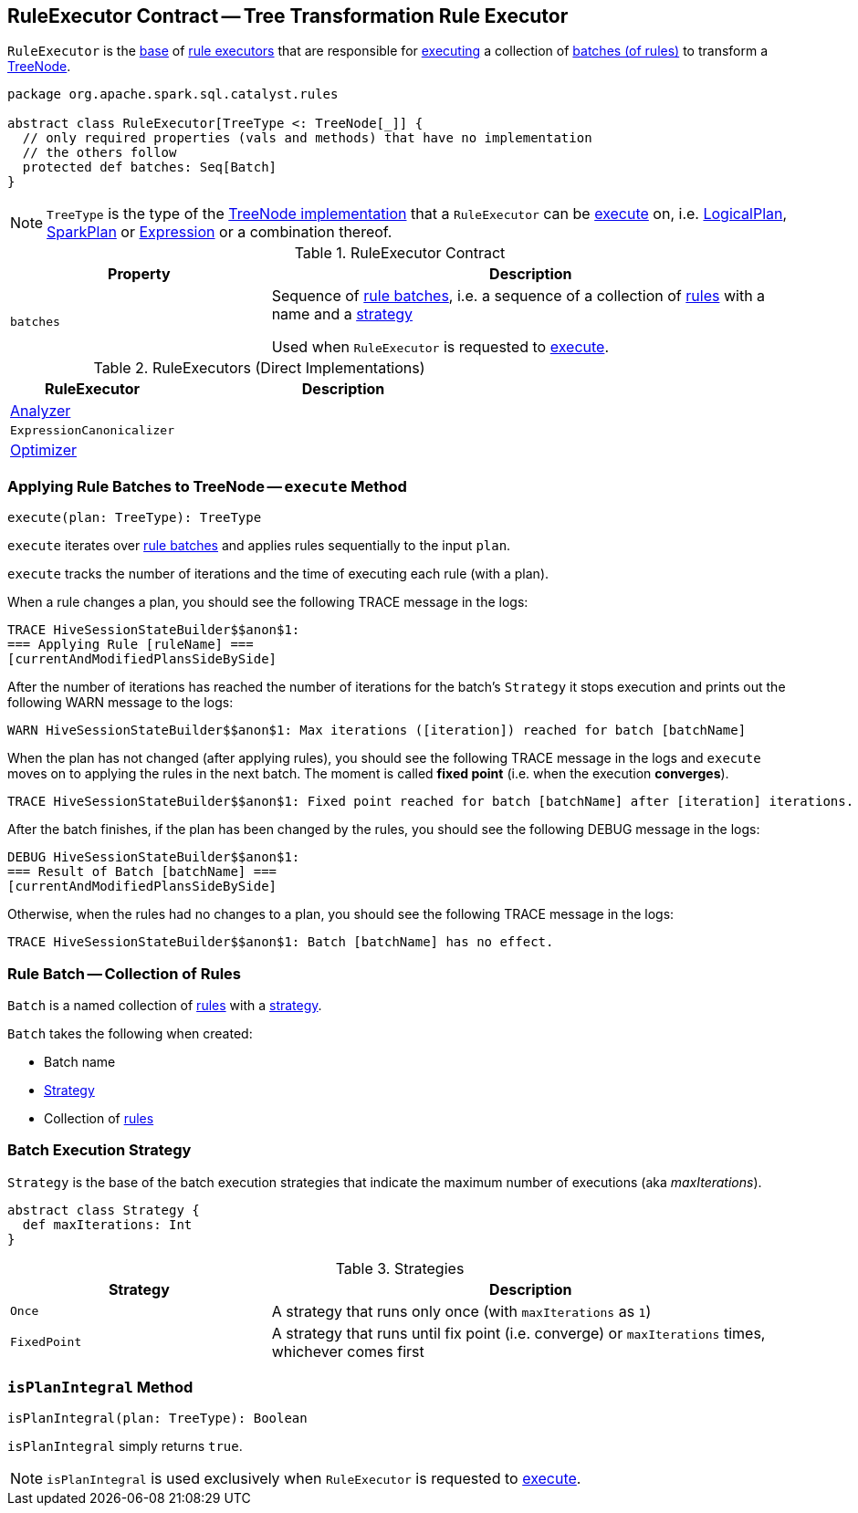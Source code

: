 == [[RuleExecutor]] RuleExecutor Contract -- Tree Transformation Rule Executor

`RuleExecutor` is the <<contract, base>> of <<extensions, rule executors>> that are responsible for <<execute, executing>> a collection of <<batches, batches (of rules)>> to transform a <<spark-sql-catalyst-TreeNode.adoc#, TreeNode>>.

[[contract]]
[source, scala]
----
package org.apache.spark.sql.catalyst.rules

abstract class RuleExecutor[TreeType <: TreeNode[_]] {
  // only required properties (vals and methods) that have no implementation
  // the others follow
  protected def batches: Seq[Batch]
}
----

[[TreeType]]
NOTE: `TreeType` is the type of the <<spark-sql-catalyst-TreeNode.adoc#implementations, TreeNode implementation>> that a `RuleExecutor` can be <<execute, execute>> on, i.e. <<spark-sql-LogicalPlan.adoc#, LogicalPlan>>, <<spark-sql-SparkPlan.adoc#, SparkPlan>> or <<spark-sql-Expression.adoc#, Expression>> or a combination thereof.

.RuleExecutor Contract
[cols="1m,2",options="header",width="100%"]
|===
| Property
| Description

| batches
| [[batches]] Sequence of <<Batch, rule batches>>, i.e. a sequence of a collection of <<spark-sql-catalyst-Rule.adoc#, rules>> with a name and a <<Strategy, strategy>>

Used when `RuleExecutor` is requested to <<execute, execute>>.
|===

[[extensions]]
.RuleExecutors (Direct Implementations)
[cols="1,2",options="header",width="100%"]
|===
| RuleExecutor
| Description

| <<spark-sql-Analyzer.adoc#, Analyzer>>
| [[Analyzer]]

| `ExpressionCanonicalizer`
| [[ExpressionCanonicalizer]]

| <<spark-sql-Optimizer.adoc#, Optimizer>>
| [[Optimizer]]
|===

=== [[execute]] Applying Rule Batches to TreeNode -- `execute` Method

[source, scala]
----
execute(plan: TreeType): TreeType
----

`execute` iterates over <<batches, rule batches>> and applies rules sequentially to the input `plan`.

`execute` tracks the number of iterations and the time of executing each rule (with a plan).

When a rule changes a plan, you should see the following TRACE message in the logs:

```
TRACE HiveSessionStateBuilder$$anon$1:
=== Applying Rule [ruleName] ===
[currentAndModifiedPlansSideBySide]
```

After the number of iterations has reached the number of iterations for the batch's `Strategy` it stops execution and prints out the following WARN message to the logs:

```
WARN HiveSessionStateBuilder$$anon$1: Max iterations ([iteration]) reached for batch [batchName]
```

When the plan has not changed (after applying rules), you should see the following TRACE message in the logs and `execute` moves on to applying the rules in the next batch. The moment is called *fixed point* (i.e. when the execution *converges*).

```
TRACE HiveSessionStateBuilder$$anon$1: Fixed point reached for batch [batchName] after [iteration] iterations.
```

After the batch finishes, if the plan has been changed by the rules, you should see the following DEBUG message in the logs:

```
DEBUG HiveSessionStateBuilder$$anon$1:
=== Result of Batch [batchName] ===
[currentAndModifiedPlansSideBySide]
```

Otherwise, when the rules had no changes to a plan, you should see the following TRACE message in the logs:

```
TRACE HiveSessionStateBuilder$$anon$1: Batch [batchName] has no effect.
```

=== [[Batch]] Rule Batch -- Collection of Rules

`Batch` is a named collection of <<spark-sql-catalyst-Rule.adoc#, rules>> with a <<Strategy, strategy>>.

[[Batch-creating-instance]]
`Batch` takes the following when created:

* [[name]] Batch name
* [[strategy]] <<Strategy, Strategy>>
* [[rules]] Collection of <<spark-sql-catalyst-Rule.adoc#, rules>>

=== [[Strategy]] Batch Execution Strategy

`Strategy` is the base of the batch execution strategies that indicate the maximum number of executions (aka _maxIterations_).

[source, scala]
----
abstract class Strategy {
  def maxIterations: Int
}
----

.Strategies
[cols="1,2",options="header",width="100%"]
|===
| Strategy
| Description

| `Once`
| [[Once]] A strategy that runs only once (with `maxIterations` as `1`)

| `FixedPoint`
| [[FixedPoint]] A strategy that runs until fix point (i.e. converge) or `maxIterations` times, whichever comes first
|===

=== [[isPlanIntegral]] `isPlanIntegral` Method

[source, scala]
----
isPlanIntegral(plan: TreeType): Boolean
----

`isPlanIntegral` simply returns `true`.

NOTE: `isPlanIntegral` is used exclusively when `RuleExecutor` is requested to <<execute, execute>>.

